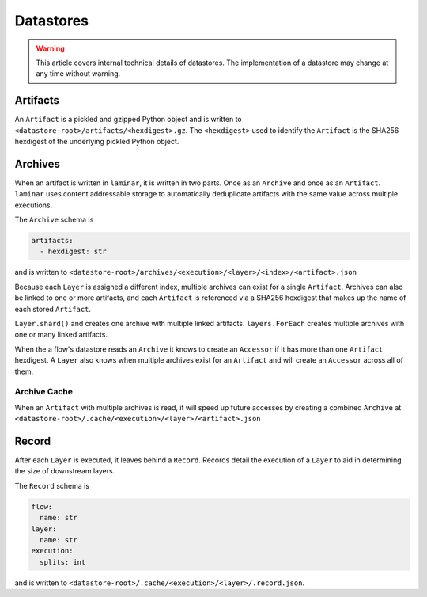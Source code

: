Datastores
==========

.. warning::

    This article covers internal technical details of datastores. The implementation of a datastore may change at any time without warning.

Artifacts
---------

An ``Artifact`` is a pickled and gzipped Python object and is written to ``<datastore-root>/artifacts/<hexdigest>.gz``. The ``<hexdigest>`` used to identify the ``Artifact`` is the SHA256 hexdigest of the underlying pickled Python object.

Archives
--------

When an artifact is written in ``laminar``, it is written in two parts. Once as an ``Archive`` and once as an ``Artifact``. ``laminar`` uses content addressable storage to automatically deduplicate artifacts with the same value across multiple executions.

The ``Archive`` schema is

.. code:: yaml

    artifacts:
      - hexdigest: str

and is written to ``<datastore-root>/archives/<execution>/<layer>/<index>/<artifact>.json``

Because each ``Layer`` is assigned a different index, multiple archives can exist for a single ``Artifact``. Archives can also be linked to one or more artifacts, and each ``Artifact`` is referenced via a SHA256 hexdigest that makes up the name of each stored ``Artifact``.

``Layer.shard()`` and creates one archive with multiple linked artifacts. ``layers.ForEach`` creates multiple archives with one or many linked artifacts.

When the a flow's datastore reads an ``Archive`` it knows to create an ``Accessor`` if it has more than one ``Artifact`` hexdigest. A ``Layer`` also knows when multiple archives exist for an ``Artifact`` and will create an ``Accessor`` across all of them.

Archive Cache
*************

When an ``Artifact`` with multiple archives is read, it will speed up future accesses by creating a combined ``Archive`` at ``<datastore-root>/.cache/<execution>/<layer>/<artifact>.json``

Record
------

After each ``Layer`` is executed, it leaves behind a ``Record``. Records detail the execution of a ``Layer`` to aid in determining the size of downstream layers.

The ``Record`` schema is

.. code:: yaml

    flow:
      name: str
    layer:
      name: str
    execution:
      splits: int

and is written to ``<datastore-root>/.cache/<execution>/<layer>/.record.json``.
